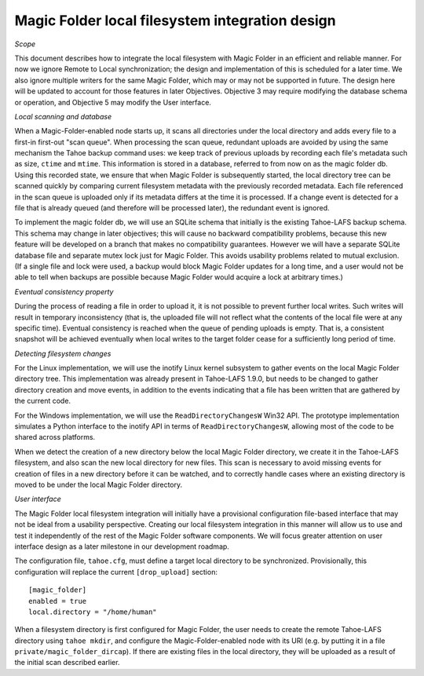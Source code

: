 Magic Folder local filesystem integration design
================================================

*Scope*

This document describes how to integrate the local filesystem with Magic
Folder in an efficient and reliable manner. For now we ignore Remote to
Local synchronization; the design and implementation of this is scheduled
for a later time. We also ignore multiple writers for the same Magic
Folder, which may or may not be supported in future. The design here will
be updated to account for those features in later Objectives. Objective 3
may require modifying the database schema or operation, and Objective 5
may modify the User interface.


*Local scanning and database*

When a Magic-Folder-enabled node starts up, it scans all directories
under the local directory and adds every file to a first-in first-out
"scan queue". When processing the scan queue, redundant uploads are
avoided by using the same mechanism the Tahoe backup command uses: we
keep track of previous uploads by recording each file's metadata such as
size, ``ctime`` and ``mtime``. This information is stored in a database,
referred to from now on as the magic folder db. Using this recorded
state, we ensure that when Magic Folder is subsequently started, the
local directory tree can be scanned quickly by comparing current
filesystem metadata with the previously recorded metadata. Each file
referenced in the scan queue is uploaded only if its metadata differs at
the time it is processed. If a change event is detected for a file that
is already queued (and therefore will be processed later), the redundant
event is ignored.

To implement the magic folder db, we will use an SQLite schema that
initially is the existing Tahoe-LAFS backup schema. This schema may
change in later objectives; this will cause no backward compatibility
problems, because this new feature will be developed on a branch that
makes no compatibility guarantees. However we will have a separate SQLite
database file and separate mutex lock just for Magic Folder. This avoids
usability problems related to mutual exclusion. (If a single file and
lock were used, a backup would block Magic Folder updates for a long
time, and a user would not be able to tell when backups are possible
because Magic Folder would acquire a lock at arbitrary times.)


*Eventual consistency property*

During the process of reading a file in order to upload it, it is not
possible to prevent further local writes. Such writes will result in
temporary inconsistency (that is, the uploaded file will not reflect
what the contents of the local file were at any specific time). Eventual
consistency is reached when the queue of pending uploads is empty. That
is, a consistent snapshot will be achieved eventually when local writes
to the target folder cease for a sufficiently long period of time.


*Detecting filesystem changes*

For the Linux implementation, we will use the inotify Linux kernel
subsystem to gather events on the local Magic Folder directory tree. This
implementation was already present in Tahoe-LAFS 1.9.0, but needs to be
changed to gather directory creation and move events, in addition to the
events indicating that a file has been written that are gathered by the
current code.

For the Windows implementation, we will use the ``ReadDirectoryChangesW``
Win32 API. The prototype implementation simulates a Python interface to
the inotify API in terms of ``ReadDirectoryChangesW``, allowing most of
the code to be shared across platforms.

When we detect the creation of a new directory below the local Magic
Folder directory, we create it in the Tahoe-LAFS filesystem, and also
scan the new local directory for new files. This scan is necessary to
avoid missing events for creation of files in a new directory before it
can be watched, and to correctly handle cases where an existing directory
is moved to be under the local Magic Folder directory.


*User interface*

The Magic Folder local filesystem integration will initially have a
provisional configuration file-based interface that may not be ideal from
a usability perspective. Creating our local filesystem integration in
this manner will allow us to use and test it independently of the rest of
the Magic Folder software components. We will focus greater attention on
user interface design as a later milestone in our development roadmap.

The configuration file, ``tahoe.cfg``, must define a target local
directory to be synchronized. Provisionally, this configuration will
replace the current ``[drop_upload]`` section::

 [magic_folder]
 enabled = true
 local.directory = "/home/human"

When a filesystem directory is first configured for Magic Folder, the user
needs to create the remote Tahoe-LAFS directory using ``tahoe mkdir``,
and configure the Magic-Folder-enabled node with its URI (e.g. by putting
it in a file ``private/magic_folder_dircap``). If there are existing
files in the local directory, they will be uploaded as a result of the
initial scan described earlier.

